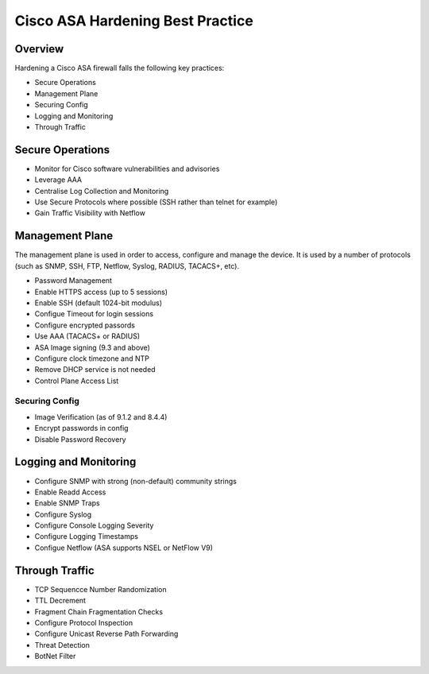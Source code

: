 .. _cisco_asa_hardening:

#################################
Cisco ASA Hardening Best Practice
#################################

Overview
#########

Hardening a Cisco ASA firewall falls the following key practices:

* Secure Operations
* Management Plane
* Securing Config
* Logging and Monitoring
* Through Traffic


Secure Operations
#################

* Monitor for Cisco software vulnerabilities and advisories
* Leverage AAA
* Centralise Log Collection and Monitoring
* Use Secure Protocols where possible (SSH rather than telnet for example)
* Gain Traffic Visibility with Netflow


Management Plane
################

The management plane is used in order to access, configure and manage the
device. It is used by a number of protocols (such as SNMP, SSH, FTP, Netflow,
Syslog, RADIUS, TACACS+, etc).

* Password Management
* Enable HTTPS access (up to 5 sessions)
* Enable SSH (default 1024-bit modulus)
* Configue Timeout for login sessions
* Configure encrypted passords
* Use AAA (TACACS+ or RADIUS)
* ASA Image signing (9.3 and above)
* Configure clock timezone and NTP
* Remove DHCP service is not needed
* Control Plane Access List

Securing Config
==================

* Image Verification (as of 9.1.2 and 8.4.4)
* Encrypt passwords in config
* Disable Password Recovery

Logging and Monitoring
######################

* Configure SNMP with strong (non-default) community strings
* Enable Readd Access
* Enable SNMP Traps
* Configure Syslog
* Configure Console Logging Severity
* Configure Logging Timestamps
* Configue Netflow (ASA supports NSEL or NetFlow V9)

Through Traffic
###############

* TCP Sequencce Number Randomization
* TTL Decrement
* Fragment Chain Fragmentation Checks
* Configure Protocol Inspection
* Configure Unicast Reverse Path Forwarding
* Threat Detection
* BotNet Filter
